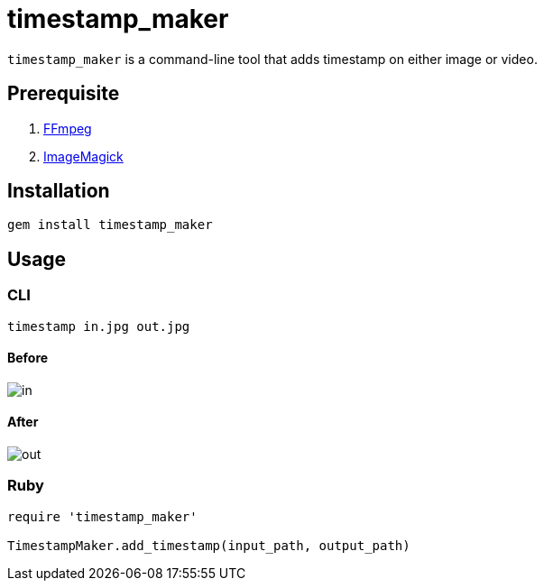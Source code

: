 = timestamp_maker

`timestamp_maker` is a command-line tool that adds timestamp on either image or video.

== Prerequisite

. https://ffmpeg.org/[FFmpeg]
. https://imagemagick.org/index.php[ImageMagick]

== Installation

[source,sh]
----
gem install timestamp_maker
----

== Usage

=== CLI

[source,sh]
----
timestamp in.jpg out.jpg
----

==== Before

image::images/in.jpg[]

==== After

image::images/out.jpg[]

=== Ruby

[source,ruby]
----
require 'timestamp_maker'

TimestampMaker.add_timestamp(input_path, output_path)
----
